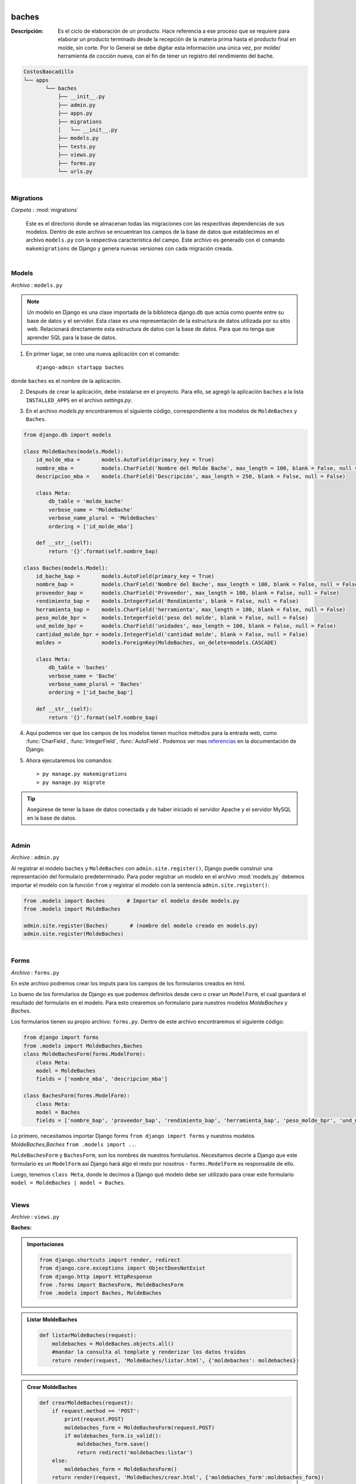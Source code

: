 .. figure:: ../_static/carpeta.png
   :align: left
   
baches
******

:Descripción: Es el ciclo de elaboración de un producto. Hace referencia a ese proceso que se requiere para elaborar un producto terminado desde la recepción de la materia prima hasta el producto final en molde, sin corte. Por lo General se debe digitar esta información una única vez, por molde/ herramienta de cocción nueva, con el fin de tener un registro del rendimiento del bache.

.. code:: 
   
   CostosBaocadillo
   └── apps
          └── baches
              ├── __init__.py
              ├── admin.py
              ├── apps.py
              ├── migrations
              │   └── __init__.py
              ├── models.py
              ├── tests.py
              ├── views.py
              ├── forms.py
              └── urls.py
   
.. figure:: ../_static/carpeta.png
   :align: left
   
Migrations
==========
*Carpeta* : :mod:`migrations`


   Este es el directorio donde se almacenan todas las migraciones con las respectivas dependencias de sus modelos. Dentro de este archivo se encuentran los campos de la base de datos que establecimos en el archivo ``models.py`` con la respectiva característica del campo. Este archivo es generado con el comando ``makemigrations`` de Django y genera nuevas versiones con cada migración creada. 
   
       
       
.. figure:: ../_static/py.png
   :align: left

Models
======
*Archivo* : ``models.py``

.. note::

   Un modelo en Django es una clase importada de la biblioteca django.db que actúa como puente entre su base de datos y el servidor. Esta clase es una representación de la estructura de datos utilizada por su sitio web. Relacionará directamente esta estructura de datos con la base de datos. Para que no tenga que aprender SQL para la base de datos.
   
   
1. En primer lugar, se creo una nueva aplicación con el comando::

       django-admin startapp baches
       
donde ``baches`` es el nombre de la aplicación.

2. Después de crear la aplicación, debe instalarse en el proyecto. Para ello, se agregó la aplicación ``baches`` a la lista ``INSTALLED_APPS`` en el archivo *settings.py*.

.. code-block:: python
   :emphasize-lines: 8
   
       INSTALLED_APPS = [
       'django.contrib.admin',
       'django.contrib.auth',
       'django.contrib.contenttypes',
       'django.contrib.sessions',
       'django.contrib.messages',
       'django.contrib.staticfiles',
       'apps.baches',
       ]
       
       
3. En el archivo *models.py* encontraremos el siguiente código, correspondiente a los modelos de ``MoldeBaches``  y ``Baches``.

.. code-block:: python
       
       from django.db import models

       class MoldeBaches(models.Model):
           id_molde_mba =       models.AutoField(primary_key = True)
           nombre_mba =         models.CharField('Nombre del Molde Bache', max_length = 100, blank = False, null = False)
           descripcion_mba =    models.CharField('Descripción', max_length = 250, blank = False, null = False)
    
           class Meta:
               db_table = 'molde_bache'
               verbose_name = 'MoldeBache'
               verbose_name_plural = 'MoldeBaches'
               ordering = ['id_molde_mba']
    
           def __str__(self):
               return '{}'.format(self.nombre_bap)

       class Baches(models.Model):
           id_bache_bap =       models.AutoField(primary_key = True)
           nombre_bap =         models.CharField('Nombre del Bache', max_length = 100, blank = False, null = False)
           proveedor_bap =      models.CharField('Proveedor', max_length = 100, blank = False, null = False)	
           rendimiento_bap =    models.IntegerField('Rendimiento', blank = False, null = False)	
           herramienta_bap =    models.CharField('herramienta', max_length = 100, blank = False, null = False)	
           peso_molde_bpr =     models.IntegerField('peso del molde', blank = False, null = False) 	
           und_molde_bpr =      models.CharField('unidades', max_length = 100, blank = False, null = False)	
           cantidad_molde_bpr = models.IntegerField('cantidad molde', blank = False, null = False)
           moldes =             models.ForeignKey(MoldeBaches, on_delete=models.CASCADE)
    
           class Meta:
               db_table = 'baches'
               verbose_name = 'Bache'
               verbose_name_plural = 'Baches'
               ordering = ['id_bache_bap']
    
           def __str__(self):
               return '{}'.format(self.nombre_bap)
    
4. Aquí podemos ver que los campos de los modelos tienen muchos métodos para la entrada web, como :func:`CharField`, :func:`IntegerField`, :func:`AutoField`. Podemos ver mas `referencias <https://docs.djangoproject.com/en/3.0/ref/models/fields/>`_ en la documentación de Django. 

5. Ahora ejecutaremos los comandos::

       > py manage.py makemigrations
       > py manage.py migrate

.. tip::

   Asegúrese de tener la base de datos conectada y de haber iniciado el servidor Apache y el servidor MySQL en la base de datos.
   
   
.. figure:: ../_static/py.png
   :align: left
   
Admin
=====
*Archivo* : ``admin.py``

Al registrar el módelo ``baches`` y ``MoldeBaches`` con ``admin.site.register()``, Django puede construir una representación del formulario predeterminado.
Para poder registrar un modelo en el archivo :mod:`models.py` debemos importar el modelo con la función ``from`` y registrar el modelo con la sentencia ``admin.site.register()``:

.. code-block:: python
    
   from .models import Baches       # Importar el modelo desde models.py
   from .models import MoldeBaches

   admin.site.register(Baches)       # (nombre del modelo creado en models.py)
   admin.site.register(MoldeBaches)  
    
   
.. figure:: ../_static/py.png
   :align: left
   
   
Forms
=====
*Archivo* : ``forms.py``

En este archivo podremos crear los imputs para los campos de los formularios creados en html.

Lo bueno de los formularios de Django es que podemos definirlos desde cero o crear un ``ModelForm``, el cual guardará el resultado del formulario en el modelo. Para esto crearemos un formulario para nuestros modelos *MoldeBaches* y *Baches*.

Los formularios tienen su propio archivo: ``forms.py``.  Dentro de este archivo encontraremos el siguiente código:

.. code-block:: python

   from django import forms
   from .models import MoldeBaches,Baches
   class MoldeBachesForm(forms.ModelForm):
       class Meta:
       model = MoldeBaches
       fields = ['nombre_mba', 'descripcion_mba']  
        
   class BachesForm(forms.ModelForm):
       class Meta:
       model = Baches
       fields = ['nombre_bap', 'proveedor_bap', 'rendimiento_bap', 'herramienta_bap', 'peso_molde_bpr', 'und_molde_bpr', 'cantidad_molde_bpr'moldes'] 

Lo primero, necesitamos importar Django forms ``from django import forms`` y nuestros modelos *MoldeBaches,Baches* ``from .models import ..``.

``MoldeBachesForm`` y ``BachesForm``, son los nombres de nuestros formularios. Necesitamos decirle a Django que este formulario es un ``ModelForm`` así Django hará algo el resto por nosotros - ``forms.ModelForm`` es responsable de ello.

Luego, tenemos ``class Meta``, donde le decimos a Django qué modelo debe ser utilizado para crear este formulario ``model = MoldeBaches | model = Baches``.


.. figure:: ../_static/py.png
   :align: left

Views
=====
*Archivo* : ``views.py``

:Baches:

.. admonition:: Importaciones

   .. code-block:: python
   
      from django.shortcuts import render, redirect
      from django.core.exceptions import ObjectDoesNotExist
      from django.http import HttpResponse
      from .forms import BachesForm, MoldeBachesForm
      from .models import Baches, MoldeBaches


.. admonition:: Listar MoldeBaches

   .. code-block:: python

      def listarMoldeBaches(request):
          moldebaches = MoldeBaches.objects.all()
          #mandar la consulta al template y renderizar los datos traídos
          return render(request, 'MoldeBaches/listar.html', {'moldebaches': moldebaches})
          
          
.. admonition:: Crear MoldeBaches

   .. code-block:: python

      def crearMoldeBaches(request):
          if request.method == 'POST':
              print(request.POST)
              moldebaches_form = MoldeBachesForm(request.POST)
              if moldebaches_form.is_valid():
                  moldebaches_form.save()
                  return redirect('moldebaches:listar')
          else:
              moldebaches_form = MoldeBachesForm()       
          return render(request, 'MoldeBaches/crear.html', {'moldebaches_form':moldebaches_form})
          
          
.. admonition:: Editar MoldeBaches

   .. code-block:: python

      def editarMoldeBaches(request, id_molde_mba):
          if request.method == 'POST':
              id_molde_mba  = request.POST.get('id_molde_mba')
              nombre_mba  = request.POST.get('nombre_mba')
              descripcion_mba  = request.POST.get('descripcion_mba')
              MoldeBaches.objects.filter(pk=id_molde_mba).update(nombre_mba = nombre_mba, descripcion_mba = descripcion_mba)
              return redirect('moldebaches:listar') #qw
          else:
               moldebaches = MoldeBaches.objects.filter(id_molde_mba = id_molde_mba)    
          return render(request, 'MoldeBaches/editar.html', {'moldebaches': moldebaches}) 


.. admonition:: Eliminar MoldeBaches

   .. code-block:: python
   
      def eliminarMoldeBaches(request, id_molde_mba):
          moldebaches = MoldeBaches.objects.get(id_molde_mba = id_molde_mba)
          if request.method == 'POST':
              moldebaches.delete()
              #fabricas.save()
              return redirect('moldebaches:listar')
          return render(request, 'MoldeBaches/eliminar.html', {'moldebaches': moldebaches})


:MoldeBaches:

.. admonition:: Litar Baches

   .. code-block:: python
   
      def listarBaches(request):
          baches = Baches.objects.raw('SELECT * FROM baches INNER JOIN molde_bache ON baches.moldes_id = molde_bache.id_molde_mba')
          #mandar la consulta al template y renderizar los datos traídos
          return render(request, 'BachesProduccion/listar.html', {'baches': baches})
          
          
.. admonition:: Crear Baches

   .. code-block:: python

      def crearBaches(request):
          if request.method == 'POST':
              all_moldebaches = 0
              nombre_bap  = request.POST.get('nombre_bap')
              proveedor_bap  = request.POST.get('proveedor_bap')
              rendimiento_bap  = request.POST.get('rendimiento_bap')
              herramienta_bap  = request.POST.get('herramienta_bap')
              peso_molde_bpr  = request.POST.get('peso_molde_bpr')
              und_molde_bpr  = request.POST.get('und_molde_bpr')
              cantidad_molde_bpr  = request.POST.get('cantidad_molde_bpr')
              moldes_id = request.POST.get('moldes_id')
        
              baches = Baches(
              nombre_bap = nombre_bap, 
              proveedor_bap = proveedor_bap, 
              rendimiento_bap = rendimiento_bap, 
              herramienta_bap = herramienta_bap, 
              peso_molde_bpr = peso_molde_bpr, 
              und_molde_bpr = und_molde_bpr, 
              cantidad_molde_bpr = cantidad_molde_bpr,
              moldes_id = moldes_id)
              baches.save()
              return redirect('baches:listar_bc')
          else:
              all_moldebaches = MoldeBaches.objects.all()       
              return render(request, 'BachesProduccion/crear.html', {'all_moldebaches': all_moldebaches}) 
              
              
.. admonition:: Editar Baches

   .. code-block:: python

      def editarBaches(request, id_bache_bap):
          if request.method == 'POST':
              id_bache_bap  = request.POST.get('id_bache_bap')
              nombre_bap  = request.POST.get('nombre_bap')
              proveedor_bap  = request.POST.get('proveedor_bap')
              rendimiento_bap  = request.POST.get('rendimiento_bap')
              herramienta_bap  = request.POST.get('herramienta_bap')
              peso_molde_bpr  = request.POST.get('peso_molde_bpr')
              und_molde_bpr  = request.POST.get('und_molde_bpr')
              cantidad_molde_bpr  = request.POST.get('cantidad_molde_bpr')
              moldes_id  = request.POST.get('moldes_id')
              Baches.objects.filter(pk=id_bache_bap).update(nombre_bap = nombre_bap, proveedor_bap = proveedor_bap, rendimiento_bap = rendimiento_bap, herramienta_bap = herramienta_bap, peso_molde_bpr = peso_molde_bpr, und_molde_bpr = und_molde_bpr, cantidad_molde_bpr =    cantidad_molde_bpr,    moldes_id = moldes_id)
              return redirect('baches:listar_bc') #qw
          else:
               baches = Baches.objects.raw('SELECT * FROM baches INNER JOIN molde_bache   ON baches.moldes_id = molde_bache.id_molde_mba WHERE       baches.id_bache_bap = %s', [id_bache_bap])
               all_moldebaches = MoldeBaches.objects.all() 
          return render(request, 'BachesProduccion/editar.html', {'baches': baches, 'all_moldebaches': all_moldebaches}) 
          
          
.. admonition:: Eliminar Baches

   .. code-block:: python

      def eliminarBaches(request, id_bache_bap):
          baches = Baches.objects.get(id_bache_bap = id_bache_bap)
          if request.method == 'POST':
              baches.delete()
              #fabricas.save()
              return redirect('baches:listar_bc')
          return render(request, 'BachesProduccion/eliminar.html', {'baches': baches})


.. figure:: ../_static/py.png
   :align: left
   
Urls
====
*Archivo* : ``urls.py``

.. code-block:: python
   
   from django.urls import path, re_path, include
   from .views import listarBaches, crearBaches, editarBaches, eliminarBaches
   from .views import listarMoldeBaches, crearMoldeBaches, editarMoldeBaches, eliminarMoldeBaches

   # Urls MoldeBaches
   mb_patterns = [
       path('listar/',listarMoldeBaches, name = 'listar'),
       path('crear/',crearMoldeBaches, name = 'crear'),
       path('editar/<int:id_molde_mba>',editarMoldeBaches, name = 'editar'),
       path('eliminar/<int:id_molde_mba>',eliminarMoldeBaches, name = 'eliminar'),
    
   ]
    
    # Urls Baches
   urlpatterns = [
       path('listar/',listarBaches, name = 'listar_bc'),
       path('crear/',crearBaches, name = 'crear_bc'),
       path('editar/<int:id_bache_bap>',editarBaches, name = 'editar_bc'),
       path('eliminar/<int:id_bache_bap>',eliminarBaches, name = 'eliminar_bc'),
       path('moldebaches/',include(mb_patterns)),
   ]
 
 

Y añadiremos esta ruta al aquivo ``urls.py`` del directorio :mod:`costosbocadillo`:
 
 .. code-block:: python 
    
    urlpatterns = [
    
    path('baches/', include(('apps.baches.urls', 'baches'))),
    path('', include(('apps.baches.urls', 'moldebaches'))),
    
    ]

   
.. figure:: ../_static/py.png
   :align: left
   
Apps
====
*Archivo* : ``apps.py``

Este archivo se crea para ayudar al usuario a incluir cualquier `configuración de aplicación <https://docs.djangoproject.com/en/dev/ref/applications/#application-configuration>`_ para la aplicación. Con esto, puede configurar algunos de los atributos de la aplicación:

.. code-block:: python

    from django.apps import AppConfig

    class BachesConfig(AppConfig):
        name = 'baches'
 
